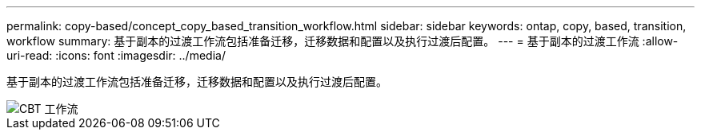 ---
permalink: copy-based/concept_copy_based_transition_workflow.html 
sidebar: sidebar 
keywords: ontap, copy, based, transition, workflow 
summary: 基于副本的过渡工作流包括准备迁移，迁移数据和配置以及执行过渡后配置。 
---
= 基于副本的过渡工作流
:allow-uri-read: 
:icons: font
:imagesdir: ../media/


[role="lead"]
基于副本的过渡工作流包括准备迁移，迁移数据和配置以及执行过渡后配置。

image::../media/cbt_workflow.gif[CBT 工作流]
